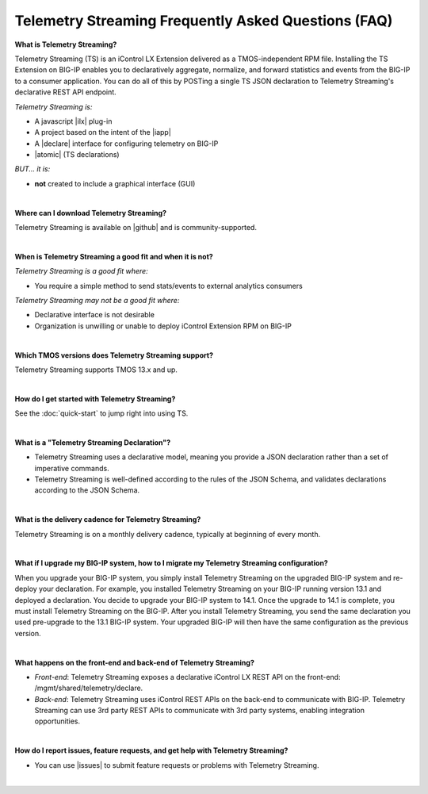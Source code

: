 Telemetry Streaming Frequently Asked Questions (FAQ)
----------------------------------------------------


**What is Telemetry Streaming?**

Telemetry Streaming (TS) is an iControl LX Extension delivered as a TMOS-independent RPM file. Installing the TS Extension on BIG-IP enables you to declaratively aggregate, normalize, and forward statistics and events from the BIG-IP to a consumer application. You can do all of this by POSTing a single TS JSON declaration to Telemetry Streaming's declarative REST API endpoint.

*Telemetry Streaming is:*

-  A javascript |ilx| plug-in
-  A project based on the intent of the |iapp|
-  A |declare| interface for configuring telemetry on BIG-IP
-  |atomic| (TS declarations)

*BUT... it is:*

-  **not** created to include a graphical interface (GUI)

|

**Where can I download Telemetry Streaming?**

Telemetry Streaming is available on |github| and is community-supported.

|


**When is Telemetry Streaming a good fit and when it is not?**

*Telemetry Streaming is a good fit where:*

- You require a simple method to send stats/events to external analytics consumers

*Telemetry Streaming may not be a good fit where:*

- Declarative interface is not desirable
- Organization is unwilling or unable to deploy iControl Extension RPM on BIG-IP

|


**Which TMOS versions does Telemetry Streaming support?**

Telemetry Streaming supports TMOS 13.x and up.

|

**How do I get started with Telemetry Streaming?**

See the :doc:`quick-start` to jump right into using TS.

|

**What is a "Telemetry Streaming Declaration"?**

- Telemetry Streaming uses a declarative model, meaning you provide a JSON declaration rather than a set of imperative commands.
- Telemetry Streaming is well-defined according to the rules of the JSON Schema, and validates declarations according to the JSON Schema.

|

**What is the delivery cadence for Telemetry Streaming?**

Telemetry Streaming is on a monthly delivery cadence, typically at beginning of every month.

|

.. _upgrade-ref:

**What if I upgrade my BIG-IP system, how to I migrate my Telemetry Streaming configuration?**

When you upgrade your BIG-IP system, you simply install Telemetry Streaming on the upgraded BIG-IP system and re-deploy your declaration.  For example, you installed Telemetry Streaming on your BIG-IP running version 13.1 and deployed a declaration.  You decide to upgrade your BIG-IP system to 14.1. Once the upgrade to 14.1 is complete, you must install Telemetry Streaming on the BIG-IP.  After you install Telemetry Streaming, you send the same declaration you used pre-upgrade to the 13.1 BIG-IP system. Your upgraded BIG-IP will then have the same configuration as the previous version.

|

**What happens on the front-end and back-end of Telemetry Streaming?**

- *Front-end*:  
  Telemetry Streaming exposes a declarative iControl LX REST API on the front-end: /mgmt/shared/telemetry/declare.

- *Back-end*:  
  Telemetry Streaming uses iControl REST APIs on the back-end to communicate with BIG-IP. Telemetry Streaming can use 3rd party REST APIs to communicate with 3rd party systems, enabling integration opportunities.

|

**How do I report issues, feature requests, and get help with Telemetry Streaming?**

- You can use |issues| to submit feature requests or problems with Telemetry Streaming.

|




.. |intro| raw:: html

   <a href="https://clouddocs.f5.com/products/extensions/f5-appsvcs-extension/3/#introduction" target="_blank">Introduction</a>

.. |ilx| raw:: html

   <a href="https://clouddocs.f5.com/products/iapp/iapp-lx/latest/" target="_blank">iControl LX</a>

.. |iapp| raw:: html

   <a href="https://github.com/F5Networks/f5-application-services-integration-iApp" target="_blank">appsvcs_integration iApp</a>

.. |declare| raw:: html

   <a href="https://f5.com/about-us/blog/articles/in-container-land-declarative-configuration-is-king-27226" target="_blank">declarative</a>

.. |apps| raw:: html

   <a href="https://f5.com/resources/white-papers/automating-f5-application-services-a-practical-guide-29792" target="_blank">configuring applications</a>

.. |idempotent| raw:: html

   <a href="https://whatis.techtarget.com/definition/idempotence" target="_blank">idempotent</a>

.. |support| raw:: html

   <a href="https://f5.com/support/support-policies" target="_blank">supported by F5</a>

.. |atomic| raw:: html

   <a href="https://www.techopedia.com/definition/3466/atomic-operation" target="_blank">atomic</a>

.. |multi| raw:: html

   <a href="https://en.wikipedia.org/wiki/Multitenancy" target="_blank">multi-tenancy</a>

.. |rd| raw:: html

   <a href="https://support.f5.com/kb/en-us/products/big-ip_ltm/manuals/product/tmos-routing-administration-13-1-0/9.html#guid-ebe7b3ea-c89f-4abc-976d-9c98755dd566" target="_blank">route domain</a>

.. |github| raw:: html

   <a href="https://github.com/f5devcentral/f5-telemetry-streaming" target="_blank">GitHub</a>


.. |issues| raw:: html

   <a href="https://github.com/f5devcentral/f5-telemetry-streaming/issues" target="_blank">GitHub Issues</a>